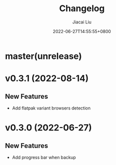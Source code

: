 #+TITLE: Changelog
#+DATE: 2022-06-27T14:55:55+0800
#+AUTHOR: Jiacai Liu
#+LANGUAGE: cn
#+EMAIL: jiacai2050+org@gmail.com
#+OPTIONS: toc:nil num:nil
#+STARTUP: content

* master(unrelease)
* v0.3.1 (2022-08-14)
** New Features
- Add flatpak variant browsers detection
* v0.3.0 (2022-06-27)
** New Features
- Add progress bar when backup
